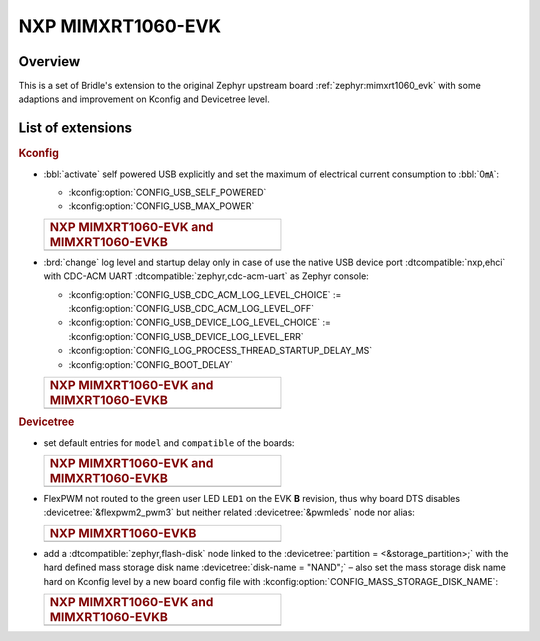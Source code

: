 .. _mimxrt1060_evk-extensions:

NXP MIMXRT1060-EVK
##################

Overview
********

This is a set of Bridle's extension to the original Zephyr upstream board
:ref:`zephyr:mimxrt1060_evk` with some adaptions and improvement on
Kconfig and Devicetree level.

List of extensions
******************

.. rubric:: Kconfig

- :bbl:`activate` self powered USB explicitly and set the maximum of
  electrical current consumption to :bbl:`0㎃`:

  - :kconfig:option:`CONFIG_USB_SELF_POWERED`
  - :kconfig:option:`CONFIG_USB_MAX_POWER`

  .. list-table::
     :align: left
     :width: 50%
     :widths: 100

     * - .. rubric:: NXP MIMXRT1060-EVK and MIMXRT1060-EVKB

     * - .. literalinclude:: ../Kconfig.defconfig
            :caption: Kconfig.defconfig
            :language: Kconfig
            :encoding: ISO-8859-1
            :emphasize-lines: 1-2,5-7
            :start-at: config USB_SELF_POWERED
            :end-before: Workaround for not being able to have commas in macro arguments

- :brd:`change` log level and startup delay only in case of use the
  native USB device port :dtcompatible:`nxp,ehci` with CDC-ACM UART
  :dtcompatible:`zephyr,cdc-acm-uart` as Zephyr console:

  - :kconfig:option:`CONFIG_USB_CDC_ACM_LOG_LEVEL_CHOICE` :=
    :kconfig:option:`CONFIG_USB_CDC_ACM_LOG_LEVEL_OFF`
  - :kconfig:option:`CONFIG_USB_DEVICE_LOG_LEVEL_CHOICE` :=
    :kconfig:option:`CONFIG_USB_DEVICE_LOG_LEVEL_ERR`
  - :kconfig:option:`CONFIG_LOG_PROCESS_THREAD_STARTUP_DELAY_MS`
  - :kconfig:option:`CONFIG_BOOT_DELAY`

  .. list-table::
     :align: left
     :width: 50%
     :widths: 100

     * - .. rubric:: NXP MIMXRT1060-EVK and MIMXRT1060-EVKB

     * - .. literalinclude:: ../Kconfig.defconfig
            :caption: Kconfig.defconfig
            :language: Kconfig
            :encoding: ISO-8859-1
            :emphasize-lines: 3-4,16-17,22-23,28-29,33-34
            :start-at: Workaround for not being able to have commas in macro arguments
            :end-at: endif # zephyr,cdc-acm-uart

.. rubric:: Devicetree

- set default entries for ``model`` and ``compatible`` of the boards:

  .. list-table::
     :align: left
     :width: 50%
     :widths: 100

     * - .. rubric:: NXP MIMXRT1060-EVK and MIMXRT1060-EVKB

     * - .. literalinclude:: ../mimxrt1060_evk.dtsi
            :caption: mimxrt1060_evk.dtsi
            :language: DTS
            :encoding: ISO-8859-1
            :prepend: / {
            :start-at: model
            :end-at: compatible
            :append: };

- FlexPWM not routed to the green user LED ``LED1`` on the EVK **B**
  revision, thus why board DTS disables :devicetree:`&flexpwm2_pwm3`
  but neither related :devicetree:`&pwmleds` node nor alias:

  .. list-table::
     :align: left
     :width: 50%
     :widths: 100

     * - .. rubric:: NXP MIMXRT1060-EVKB

     * - .. literalinclude:: ../mimxrt1060_evkb.overlay
            :caption: mimxrt1060_evkb.overlay
            :language: DTS
            :encoding: ISO-8859-1
            :emphasize-lines: 3,6
            :prepend: / {
            :start-at: aliases {
            :end-at: /delete-node/ pwmleds;
            :append: };

- add a :dtcompatible:`zephyr,flash-disk` node linked to the
  :devicetree:`partition = <&storage_partition>;` with the hard defined
  mass storage disk name :devicetree:`disk-name = "NAND";` – also set
  the mass storage disk name hard on Kconfig level by a new board config
  file with :kconfig:option:`CONFIG_MASS_STORAGE_DISK_NAME`:

  .. list-table::
     :align: left
     :width: 50%
     :widths: 100

     * - .. rubric:: NXP MIMXRT1060-EVK and MIMXRT1060-EVKB

     * - .. literalinclude:: ../mimxrt1060_evk.dtsi
            :caption: mimxrt1060_evk.dtsi
            :language: DTS
            :encoding: ISO-8859-1
            :emphasize-lines: 5
            :prepend: / {
            :start-at: msc_disk0 {
            :end-at: };
            :append: };

         .. literalinclude:: ../Kconfig.defconfig
            :caption: Kconfig.defconfig
            :language: Kconfig
            :encoding: ISO-8859-1
            :prepend: #
            :emphasize-lines: 21-22
            :start-at: NOTES for the disk name (CONFIG_MASS_STORAGE_DISK_NAME)
            :end-at: depends on USB_DEVICE_STACK && USB_MASS_STORAGE
